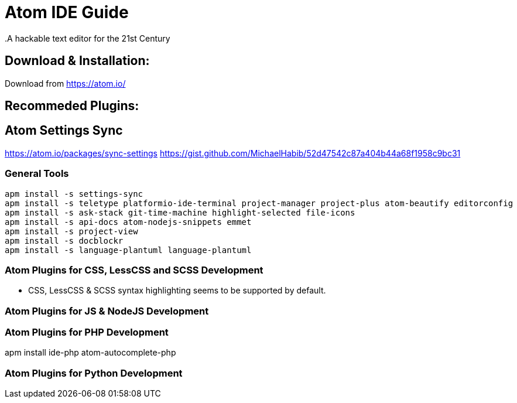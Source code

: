 = Atom IDE Guide
.A hackable text editor for the 21st Century

== Download & Installation:
Download from https://atom.io/

== Recommeded Plugins:

== Atom Settings Sync
https://atom.io/packages/sync-settings
https://gist.github.com/MichaelHabib/52d47542c87a404b44a68f1958c9bc31

=== General Tools
[source,bash]
----
apm install -s settings-sync
apm install -s teletype platformio-ide-terminal project-manager project-plus atom-beautify editorconfig
apm install -s ask-stack git-time-machine highlight-selected file-icons
apm install -s api-docs atom-nodejs-snippets emmet
apm install -s project-view
apm install -s docblockr 
apm install -s language-plantuml language-plantuml

----
=== Atom Plugins for CSS, LessCSS and SCSS Development
- CSS, LessCSS & SCSS syntax highlighting seems to be supported by default.


=== Atom Plugins for JS & NodeJS Development



=== Atom Plugins for PHP Development
apm install ide-php atom-autocomplete-php



=== Atom Plugins for Python Development
